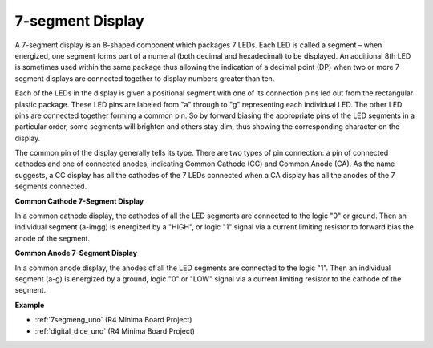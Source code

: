 7-segment Display
======================
A 7-segment display is an 8-shaped component which packages 7 LEDs. Each
LED is called a segment – when energized, one segment forms part of a
numeral (both decimal and hexadecimal) to be displayed. An additional
8th LED is sometimes used within the same package thus allowing the
indication of a decimal point (DP) when two or more 7-segment displays
are connected together to display numbers greater than ten.

.. image:: img/image202.jpeg
    :align: center

Each of the LEDs in the display is given a positional segment with one
of its connection pins led out from the rectangular plastic package.
These LED pins are labeled from "a" through to "g" representing each
individual LED. The other LED pins are connected together forming a
common pin. So by forward biasing the appropriate pins of the LED
segments in a particular order, some segments will brighten and others
stay dim, thus showing the corresponding character on the display.

The common pin of the display generally tells its type. There are two
types of pin connection: a pin of connected cathodes and one of
connected anodes, indicating Common Cathode (CC) and Common Anode (CA).
As the name suggests, a CC display has all the cathodes of the 7 LEDs
connected when a CA display has all the anodes of the 7 segments
connected.

**Common Cathode 7-Segment Display**

In a common cathode display, the cathodes of all the LED segments are
connected to the logic "0" or ground. Then an individual segment (a-imgg)
is energized by a "HIGH", or logic "1" signal via a current limiting
resistor to forward bias the anode of the segment.

.. image:: img/image203.jpeg
   :align: center
   :width: 600

**Common Anode 7-Segment Display**

In a common anode display, the anodes of all the LED segments are
connected to the logic "1". Then an individual segment (a-g) is
energized by a ground, logic "0" or "LOW" signal via a current limiting
resistor to the cathode of the segment.

.. image:: img/image204.jpeg
   :align: center
   :width: 600


**Example**

* :ref:`7segmeng_uno` (R4 Minima Board Project)
* :ref:`digital_dice_uno` (R4 Minima Board Project)

